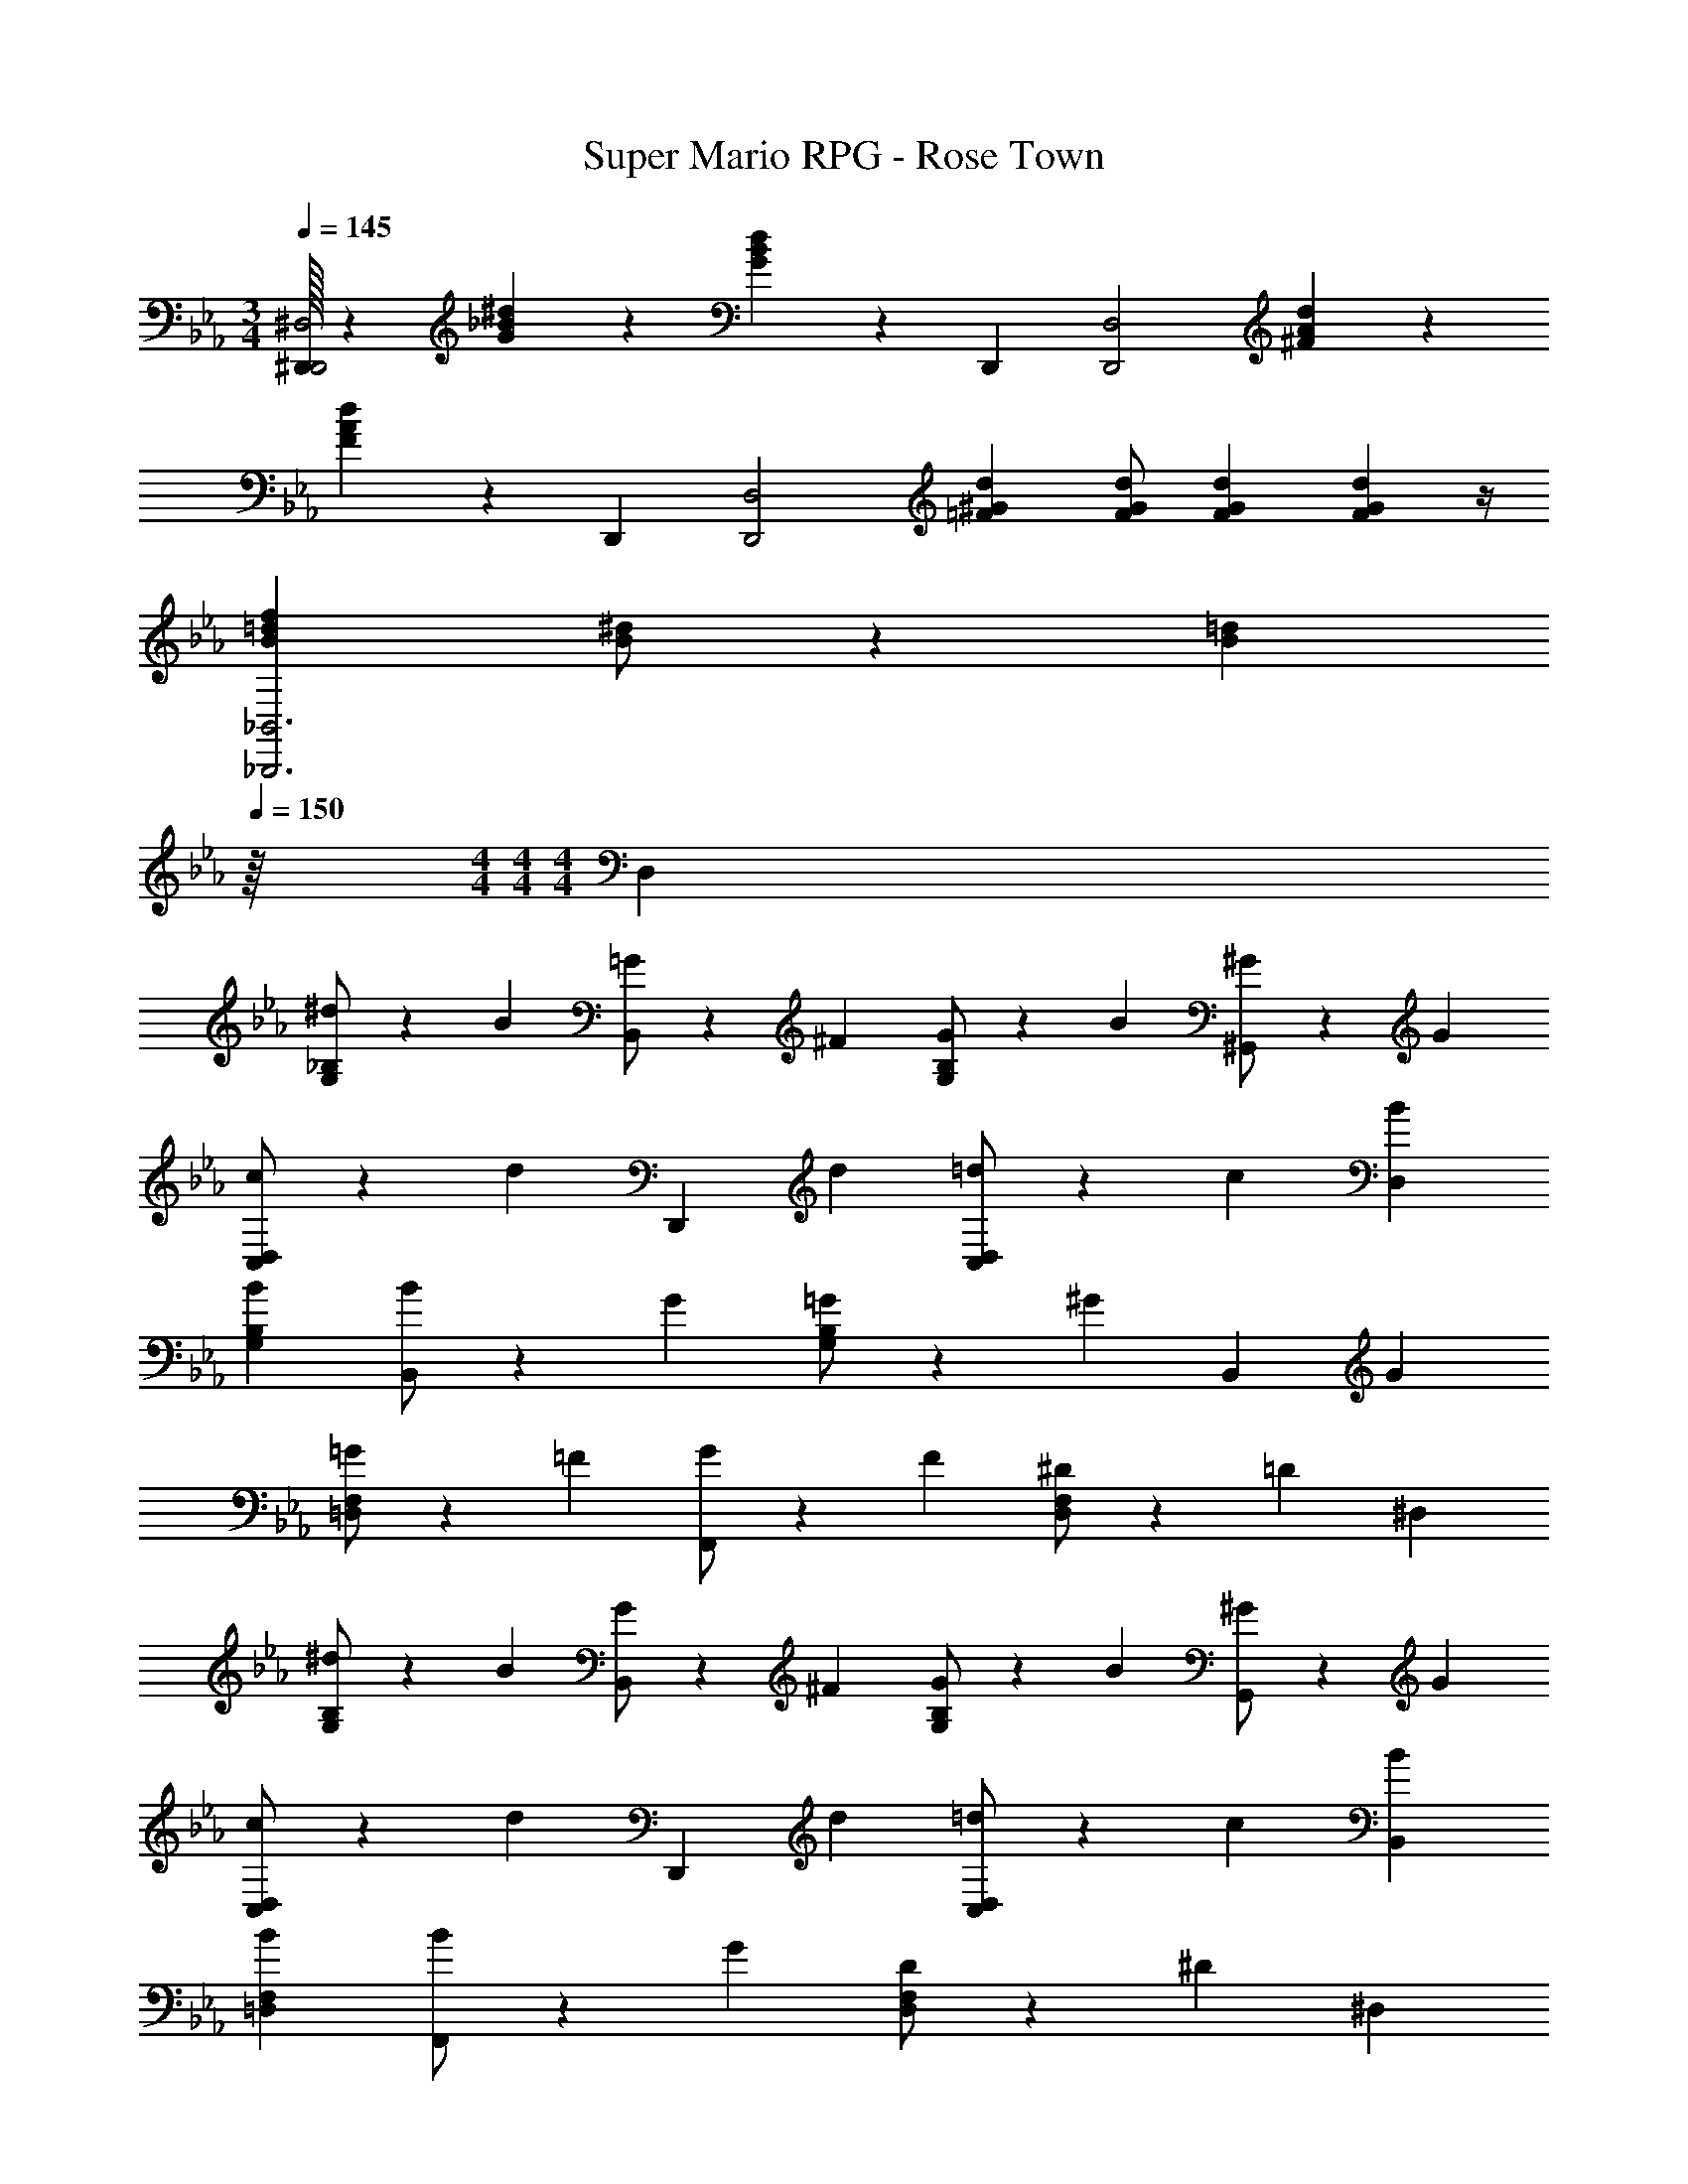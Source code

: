 X: 1
T: Super Mario RPG - Rose Town
Z: ABC Generated by Starbound Composer
L: 1/4
M: 3/4
Q: 1/4=145
K: Eb
[^D,,/32^D,2D,,2] z91/160 [^d9/10_B9/10G9/10] z/10 [d9/10B9/10G9/10] z3/10 D,,/5 [z3/5D,2D,,2] [d9/10A9/10^F9/10] z/10 
[d9/10A9/10F9/10] z3/10 D,,/5 [z3/5D,2D,,2] [d13/20^G13/20=F13/20] [d/2G/2F/2] [d2/3G2/3F2/3] [d/3G/3F/3] z/4 
[f=dB_B,,3_B,,,3] [^d/2B/2] z/10 [z107/80=d7/5B7/5] 
Q: 1/4=150
z/16 
M: 4/4
M: 4/4
M: 4/4
D, 
[^d/2_B,G,] z/10 B2/5 [=G/2B,,] z/10 ^F2/5 [G/2B,G,] z/10 B2/5 [^G/2^G,,] z/10 G2/5 
[c/2D,C,] z/10 [z2/5d9/10] [z3/5D,,] d2/5 [=d/2D,C,] z/10 c2/5 [BD,] 
[BB,G,] [B/2B,,] z/10 G2/5 [=G/2B,G,] z/10 [z2/5^G9/10] [z3/5B,,] G2/5 
[=G/2F,=D,] z/10 =F2/5 [G/2F,,] z/10 F2/5 [^D/2F,D,] z/10 =D2/5 ^D, 
[^d/2B,G,] z/10 B2/5 [G/2B,,] z/10 ^F2/5 [G/2B,G,] z/10 B2/5 [^G/2G,,] z/10 G2/5 
[c/2D,C,] z/10 [z2/5d9/10] [z3/5D,,] d2/5 [=d/2D,C,] z/10 c2/5 [BB,,] 
[BF,=D,] [B/2F,,] z/10 G2/5 [D/2F,D,] z/10 [z2/5^D7/5] ^D, 
=D, C,/2 z/10 [=D2/5C,2/5] [^D/2B,,/2] z/10 [=F2/5B,,2/5] [=G^D,] 
[B,/2G,/2G] z/10 [B,2/5G,2/5] [^G/2B,,] z/10 [z2/5B9/10] [B,G,] [c/2G,,] z/10 =B2/5 
[c/2D,/2C,/2] z/10 [D,2/5C,2/5^d9/10] D,, [D,C,] [=d/2B,,] z/10 ^c2/5 
[d/2F,/2=D,/2] z/10 [^d2/5F,2/5D,2/5] [f/2F,,] z/10 [z2/5=d9/10] [F,D,] [=c^D,] 
[B/2B,/2G,/2] z/10 [B,2/5G,2/5_B7/5] B,, [B,G,] [=GD,] 
[B,/2G,/2G] z/10 [B,2/5G,2/5] [^G/2B,,] z/10 [z2/5B9/10] [B,G,] [c/2G,,] z/10 =B2/5 
[c/2D,/2C,/2] z/10 [D,2/5C,2/5^d9/10] D,, [D,C,] [=dB,,] 
[F,/2=D,/2d] z/10 [F,2/5D,2/5] [dF,,] [c/2F,D,] z/10 d2/5 [^d^D,] 
[_B/2B,/2G,/2] z/10 [B,2/5G,2/5d7/5] B,, [B,G,] 
Q: 1/4=170
D, 
[d/2B,G,] z/10 B2/5 [=G/2B,,] z/10 ^F2/5 [G/2B,G,] z/10 B2/5 [^G/2G,,] z/10 G2/5 
[c/2D,C,] z/10 [z2/5d9/10] [z3/5D,,] d2/5 [=d/2D,C,] z/10 c2/5 [BD,] 
[BB,G,] [B/2B,,] z/10 G2/5 [=G/2B,G,] z/10 [z2/5^G9/10] [z3/5B,,] G2/5 
[=G/2F,=D,] z/10 =F2/5 [G/2F,,] z/10 F2/5 [D/2F,D,] z/10 =D2/5 ^D, 
[^d/2B,G,] z/10 B2/5 [G/2B,,] z/10 ^F2/5 [G/2B,G,] z/10 B2/5 [^G/2G,,] z/10 G2/5 
[c/2D,C,] z/10 [z2/5d9/10] [z3/5D,,] d2/5 [=d/2D,C,] z/10 c2/5 [BB,,] 
[BF,=D,] [B/2F,,] z/10 G2/5 [D/2F,D,] z/10 [z2/5^D7/5] ^D, 
=D, C,/2 z/10 [=D2/5C,2/5] [^D/2B,,/2] z/10 [=F2/5B,,2/5] [=G^D,] 
[B,/2G,/2G] z/10 [B,2/5G,2/5] [^G/2B,,] z/10 [z2/5B9/10] [B,G,] [c/2G,,] z/10 =B2/5 
[c/2D,/2C,/2] z/10 [D,2/5C,2/5^d9/10] D,, [D,C,] [=d/2B,,] z/10 ^c2/5 
[d/2F,/2=D,/2] z/10 [^d2/5F,2/5D,2/5] [f/2F,,] z/10 [z2/5=d9/10] [F,D,] [=c^D,] 
[B/2B,/2G,/2] z/10 [B,2/5G,2/5_B7/5] B,, [B,G,] [=GD,] 
[B,/2G,/2G] z/10 [B,2/5G,2/5] [^G/2B,,] z/10 [z2/5B9/10] [B,G,] [c/2G,,] z/10 =B2/5 
[c/2D,/2C,/2] z/10 [D,2/5C,2/5^d9/10] D,, [D,C,] [=dB,,] 
[F,/2=D,/2d] z/10 [F,2/5D,2/5] [dF,,] [c/2F,D,] z/10 d2/5 [^d^D,] 
[_B/2B,/2G,/2] z/10 [B,2/5G,2/5d7/5] B,, [B,G,] 
